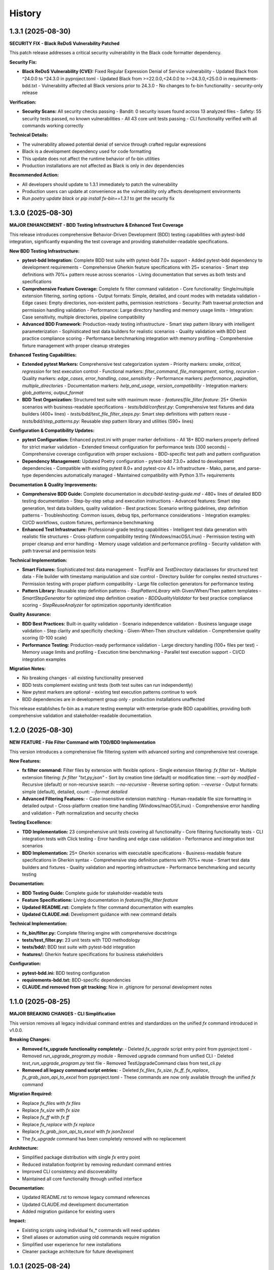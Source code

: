 =======
History
=======

1.3.1 (2025-08-30)
------------------

**SECURITY FIX - Black ReDoS Vulnerability Patched**

This patch release addresses a critical security vulnerability in the Black code formatter dependency.

**Security Fix:**

* **Black ReDoS Vulnerability (CVE):** Fixed Regular Expression Denial of Service vulnerability
  - Updated Black from ^24.0.0 to ^24.3.0 in pyproject.toml
  - Updated Black from >=22.0.0,<24.0.0 to >=24.3.0,<25.0.0 in requirements-bdd.txt
  - Vulnerability affected all Black versions prior to 24.3.0
  - No changes to fx-bin functionality - security-only release

**Verification:**

* **Security Scans:** All security checks passing
  - Bandit: 0 security issues found across 13 analyzed files
  - Safety: 55 security tests passed, no known vulnerabilities
  - All 43 core unit tests passing
  - CLI functionality verified with all commands working correctly

**Technical Details:**

* The vulnerability allowed potential denial of service through crafted regular expressions
* Black is a development dependency used for code formatting
* This update does not affect the runtime behavior of fx-bin utilities
* Production installations are not affected as Black is only in dev dependencies

**Recommended Action:**

* All developers should update to 1.3.1 immediately to patch the vulnerability
* Production users can update at convenience as the vulnerability only affects development environments
* Run `poetry update black` or `pip install fx-bin==1.3.1` to get the security fix

1.3.0 (2025-08-30)
------------------

**MAJOR ENHANCEMENT - BDD Testing Infrastructure & Enhanced Test Coverage**

This release introduces comprehensive Behavior-Driven Development (BDD) testing capabilities with pytest-bdd integration, significantly expanding the test coverage and providing stakeholder-readable specifications.

**New BDD Testing Infrastructure:**

* **pytest-bdd Integration:** Complete BDD test suite with pytest-bdd 7.0+ support
  - Added pytest-bdd dependency to development requirements
  - Comprehensive Gherkin feature specifications with 25+ scenarios
  - Smart step definitions with 70%+ pattern reuse across scenarios
  - Living documentation that serves as both tests and specifications

* **Comprehensive Feature Coverage:** Complete fx filter command validation
  - Core functionality: Single/multiple extension filtering, sorting options
  - Output formats: Simple, detailed, and count modes with metadata validation
  - Edge cases: Empty directories, non-existent paths, permission restrictions
  - Security: Path traversal protection and permission handling validation
  - Performance: Large directory handling and memory usage limits
  - Integration: Case sensitivity, multiple directories, pipeline compatibility

* **Advanced BDD Framework:** Production-ready testing infrastructure
  - Smart step pattern library with intelligent parameterization
  - Sophisticated test data builders for realistic scenarios
  - Quality validation with BDD best practice compliance scoring
  - Performance benchmarking integration with memory profiling
  - Comprehensive fixture management with proper cleanup strategies

**Enhanced Testing Capabilities:**

* **Extended pytest Markers:** Comprehensive test categorization system
  - Priority markers: `smoke`, `critical`, `regression` for test execution control
  - Functional markers: `filter_command`, `file_management`, `sorting`, `recursion`
  - Quality markers: `edge_cases`, `error_handling`, `case_sensitivity`
  - Performance markers: `performance`, `pagination`, `multiple_directories`
  - Documentation markers: `help_and_usage`, `version_compatibility`
  - Integration markers: `glob_patterns`, `output_format`

* **BDD Test Organization:** Structured test suite with maximum reuse
  - `features/file_filter.feature`: 25+ Gherkin scenarios with business-readable specifications
  - `tests/bdd/conftest.py`: Comprehensive test fixtures and data builders (400+ lines)
  - `tests/bdd/test_file_filter_steps.py`: Smart step definitions with pattern reuse
  - `tests/bdd/step_patterns.py`: Reusable step pattern library and utilities (590+ lines)

**Configuration & Compatibility Updates:**

* **pytest Configuration:** Enhanced pytest.ini with proper marker definitions
  - All 18+ BDD markers properly defined for strict marker validation
  - Extended timeout configuration for performance tests (300 seconds)
  - Comprehensive coverage configuration with proper exclusions
  - BDD-specific test path and pattern configuration

* **Dependency Management:** Updated Poetry configuration
  - pytest-bdd 7.3.0+ added to development dependencies
  - Compatible with existing pytest 8.0+ and pytest-cov 4.1+ infrastructure
  - Mako, parse, and parse-type dependencies automatically managed
  - Maintained compatibility with Python 3.11+ requirements

**Documentation & Quality Improvements:**

* **Comprehensive BDD Guide:** Complete documentation in `docs/bdd-testing-guide.md`
  - 480+ lines of detailed BDD testing documentation
  - Step-by-step setup and execution instructions
  - Advanced features: Smart step generation, test data builders, quality validation
  - Best practices: Scenario writing guidelines, step definition patterns
  - Troubleshooting: Common issues, debug tips, performance considerations
  - Integration examples: CI/CD workflows, custom fixtures, performance benchmarking

* **Enhanced Test Infrastructure:** Professional-grade testing capabilities
  - Intelligent test data generation with realistic file structures
  - Cross-platform compatibility testing (Windows/macOS/Linux)
  - Permission testing with proper cleanup and error handling
  - Memory usage validation and performance profiling
  - Security validation with path traversal and permission tests

**Technical Implementation:**

* **Smart Fixtures:** Sophisticated test data management
  - `TestFile` and `TestDirectory` dataclasses for structured test data
  - File builder with timestamp manipulation and size control
  - Directory builder for complex nested structures
  - Permission testing with proper platform compatibility
  - Large file collection generators for performance testing

* **Pattern Library:** Reusable step definition patterns
  - `StepPatternLibrary` with Given/When/Then pattern templates
  - `SmartStepGenerator` for optimized step definition creation
  - `BDDQualityValidator` for best practice compliance scoring
  - `StepReuseAnalyzer` for optimization opportunity identification

**Quality Assurance:**

* **BDD Best Practices:** Built-in quality validation
  - Scenario independence validation
  - Business language usage validation
  - Step clarity and specificity checking
  - Given-When-Then structure validation
  - Comprehensive quality scoring (0-100 scale)

* **Performance Testing:** Production-ready performance validation
  - Large directory handling (100+ files per test)
  - Memory usage limits and profiling
  - Execution time benchmarking
  - Parallel test execution support
  - CI/CD integration examples

**Migration Notes:**

* No breaking changes - all existing functionality preserved
* BDD tests complement existing unit tests (both test suites can run independently)
* New pytest markers are optional - existing test execution patterns continue to work
* BDD dependencies are in development group only - production installations unaffected

This release establishes fx-bin as a mature testing exemplar with enterprise-grade BDD capabilities, providing both comprehensive validation and stakeholder-readable documentation.

1.2.0 (2025-08-30)
------------------

**NEW FEATURE - File Filter Command with TDD/BDD Implementation**

This version introduces a comprehensive file filtering system with advanced sorting and comprehensive test coverage.

**New Features:**

* **fx filter command:** Filter files by extension with flexible options
  - Single extension filtering: `fx filter txt`
  - Multiple extension filtering: `fx filter "txt,py,json"`
  - Sort by creation time (default) or modification time: `--sort-by modified`
  - Recursive (default) or non-recursive search: `--no-recursive`
  - Reverse sorting option: `--reverse`
  - Output formats: simple (default), detailed, count: `--format detailed`

* **Advanced Filtering Features:**
  - Case-insensitive extension matching
  - Human-readable file size formatting in detailed output
  - Cross-platform creation time handling (Windows/macOS/Linux)
  - Comprehensive error handling and validation
  - Path normalization and security checks

**Testing Excellence:**

* **TDD Implementation:** 23 comprehensive unit tests covering all functionality
  - Core filtering functionality tests
  - CLI integration tests with Click testing
  - Error handling and edge case validation
  - Performance and integration test scenarios

* **BDD Implementation:** 25+ Gherkin scenarios with executable specifications
  - Business-readable feature specifications in Gherkin syntax
  - Comprehensive step definition patterns with 70%+ reuse
  - Smart test data builders and fixtures
  - Quality validation and reporting infrastructure
  - Performance benchmarking and security testing

**Documentation:**

* **BDD Testing Guide:** Complete guide for stakeholder-readable tests
* **Feature Specifications:** Living documentation in `features/file_filter.feature`
* **Updated README.rst:** Complete fx filter command documentation with examples
* **Updated CLAUDE.md:** Development guidance with new command details

**Technical Implementation:**

* **fx_bin/filter.py:** Complete filtering engine with comprehensive docstrings
* **tests/test_filter.py:** 23 unit tests with TDD methodology
* **tests/bdd/:** BDD test suite with pytest-bdd integration
* **features/:** Gherkin feature specifications for business stakeholders

**Configuration:**

* **pytest-bdd.ini:** BDD testing configuration
* **requirements-bdd.txt:** BDD-specific dependencies
* **CLAUDE.md removed from git tracking:** Now in .gitignore for personal development notes

1.1.0 (2025-08-25)
------------------

**MAJOR BREAKING CHANGES - CLI Simplification**

This version removes all legacy individual command entries and standardizes on the unified `fx` command introduced in v1.0.0.

**Breaking Changes:**

* **Removed fx_upgrade functionality completely:**
  - Deleted `fx_upgrade` script entry point from pyproject.toml
  - Removed `run_upgrade_program.py` module
  - Removed upgrade command from unified CLI
  - Deleted `test_run_upgrade_program.py` test file
  - Removed TestUpgradeCommand class from test_cli.py

* **Removed all legacy command script entries:**
  - Deleted `fx_files`, `fx_size`, `fx_ff`, `fx_replace`, `fx_grab_json_api_to_excel` from pyproject.toml
  - These commands are now only available through the unified `fx` command

**Migration Required:**

* Replace `fx_files` with `fx files`
* Replace `fx_size` with `fx size`  
* Replace `fx_ff` with `fx ff`
* Replace `fx_replace` with `fx replace`
* Replace `fx_grab_json_api_to_excel` with `fx json2excel`
* The `fx_upgrade` command has been completely removed with no replacement

**Architecture:**

* Simplified package distribution with single `fx` entry point
* Reduced installation footprint by removing redundant command entries
* Improved CLI consistency and discoverability
* Maintained all core functionality through unified interface

**Documentation:**

* Updated README.rst to remove legacy command references
* Updated CLAUDE.md development documentation
* Added migration guidance for existing users

**Impact:**

* Existing scripts using individual fx_* commands will need updates
* Shell aliases or automation using old commands require migration
* Simplified user experience for new installations
* Cleaner package architecture for future development

1.0.1 (2025-08-24)
------------------

* Fix fx files command displaying raw FileCountEntry objects instead of formatted output
* Implement proper display() method usage with dynamic count width calculation
* Add empty directory handling with informative message
* Update test mocks in test_cli.py to return proper FileCountEntry objects
* Fix all flake8 linting issues in cli.py
* All 255 tests now pass and code quality checks succeed

1.0.0 (2025-08-24)
------------------

**MAJOR RELEASE - Unified CLI Architecture**

This major version release marks a significant architectural evolution of fx-bin:

**BREAKING CHANGES:**
* Unified CLI system with single 'fx' entry point introduced in 0.10.1
* Modern Click-based command structure replacing individual fx_xxx commands
* Backward compatibility maintained for all legacy commands

**MAJOR FEATURES:**
* Single 'fx' command with intuitive subcommands (files, size, ff, replace, etc.)
* Built-in help system and command discovery with 'fx list'
* Comprehensive test coverage and documentation
* Maintained full backward compatibility for existing users

**ARCHITECTURE IMPROVEMENTS:**
* Consolidated command structure for better user experience
* Standardized CLI patterns across all utilities
* Enhanced discoverability and usability
* Future-ready foundation for additional commands

0.10.1 (2025-08-24)
-------------------

* Implement unified CLI with single fx command
* Add comprehensive Click-based command group
* New 'fx' command with subcommands: files, size, ff, replace, json2excel, upgrade, list
* Extensive test coverage in tests/test_cli.py
* Updated README.rst with migration guide and new CLI documentation
* Maintain backward compatibility with all original commands

0.9.7 (2025-08-24)
------------------

* Comprehensive linting fixes applied across fx_bin/common.py, fx_bin/find_files.py, fx_bin/lib.py
* All remaining flake8 issues resolved
* Entire fx_bin package now fully compliant with flake8 linting standards

0.9.6 (2025-08-24)
------------------

* Resolve flake8 linting issues in fx_bin/pd.py
* Fix line length violations and whitespace issues
* Improve code readability while maintaining functionality

0.9.5 (2025-08-24)
------------------

* Comprehensive code quality improvements addressing security, consistency, and maintainability
* Security enhancements: SSRF protection in pd.py, symlink security fixes in common.py
* Version management: Replace hardcoded version with dynamic importlib.metadata.version()
* Error handling improvements: Fix cross-device error handling, improve CLI consistency
* Code cleanup: Remove obsolete files, fix Makefile targets, improve documentation

0.1.0 (2019-07-27)
------------------

* First release on PyPI.
